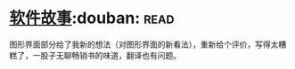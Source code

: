 * [[https://book.douban.com/subject/25911182/][软件故事]]:douban::read:
图形界面部分给了我新的想法（对图形界面的新看法），重新给个评价，写得太糟糕了，一股子无聊畅销书的味道，翻译也有问题。
